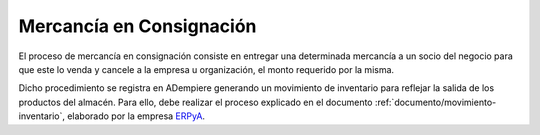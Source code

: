 .. _ERPyA: http://erpya.com

.. _documento/mercancía-en-consignación:

**Mercancía en Consignación**
=============================

El proceso de mercancía en consignación consiste en entregar una determinada mercancía a un socio del negocio para que este lo venda y cancele a la empresa u organización, el monto requerido por la misma. 

Dicho procedimiento se registra en ADempiere generando un movimiento de inventario para reflejar la salida de los productos del almacén. Para ello, debe realizar el proceso explicado en el documento :ref:`documento/movimiento-inventario`, elaborado por la empresa `ERPyA`_. 